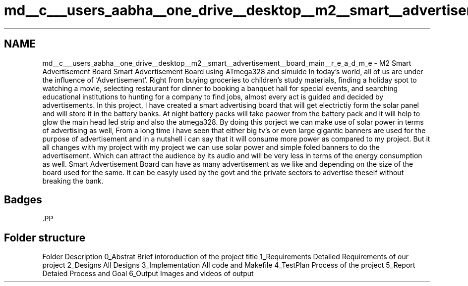 .TH "md__c___users_aabha__one_drive__desktop__m2__smart__advertisement__board_main__r_e_a_d_m_e" 3 "Sat Apr 23 2022" "Version 1.0.0" "M2_Smart_Advertisement_Board" \" -*- nroff -*-
.ad l
.nh
.SH NAME
md__c___users_aabha__one_drive__desktop__m2__smart__advertisement__board_main__r_e_a_d_m_e \- M2 Smart Advertisement Board 
Smart Advertisement Board using ATmega328 and simuide In today’s world, all of us are under the influence of ‘Advertisement’\&. Right from buying groceries to children’s study materials, finding a holiday spot to watching a movie, selecting restaurant for dinner to booking a banquet hall for special events, and searching educational institutions to hunting for a company to find jobs, almost every act is guided and decided by advertisements\&. In this project, I have created a smart advertising board that will get electrictiy form the solar panel and will store it in the battery banks\&. At night battery packs will take paower from the battery pack and it will help to glow the main head led strip and also the atmega328\&. By doing this porject we can make use of solar power in terms of advertising as well, From a long time i have seen that either big tv's or even large gigantic banners are used for the purpose of advertisement and in a nutshell i can say that it will consume more power as compared to my project\&. But it all changes with my project with my project we can use solar power and simple foled banners to do the advertisement\&. Which can attract the audience by its audio and will be very less in terms of the energy consumption as well\&. Smart Advertisement Board can have as many advertisement as we like and depending on the size of the board used for the same\&. It can be easyly used by the govt and the private sectors to advertise theself without breaking the bank\&. 
.SH "Badges"
.PP
.PP
.PP
\fC\fP.PP
.PP
.SH "Folder structure"
.PP
Folder   Description    0_Abstrat   Brief intoroduction of the project title    1_Requirements   Detailed Requirements of our project    2_Designs   All Designs    3_Implementation   All code and Makefile    4_TestPlan   Process of the project    5_Report   Detaied Process and Goal    6_Output   Images and videos of output   
